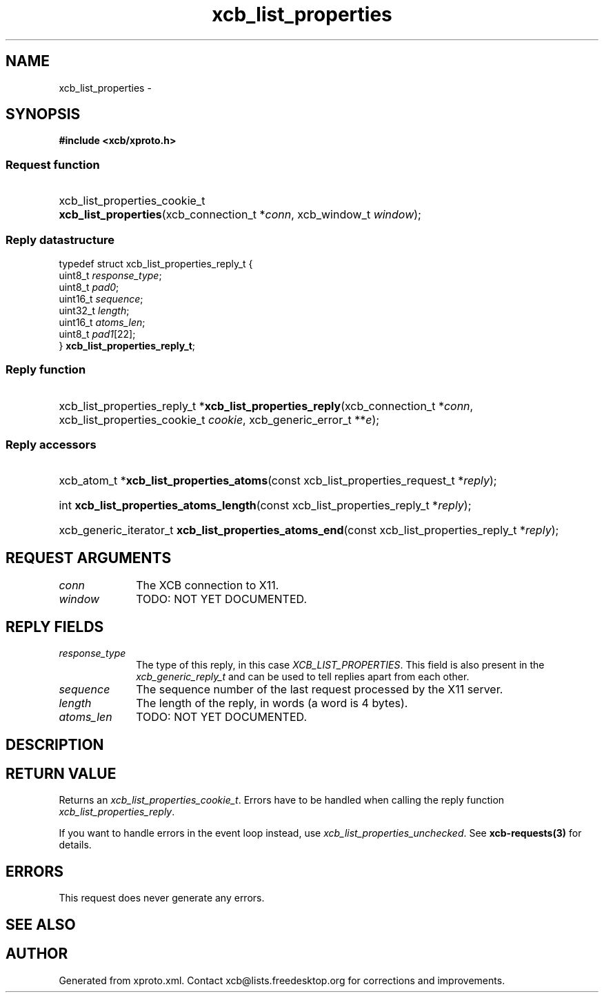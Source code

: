 .TH xcb_list_properties 3  "libxcb 1.16.1" "X Version 11" "XCB Requests"
.ad l
.SH NAME
xcb_list_properties \- 
.SH SYNOPSIS
.hy 0
.B #include <xcb/xproto.h>
.SS Request function
.HP
xcb_list_properties_cookie_t \fBxcb_list_properties\fP(xcb_connection_t\ *\fIconn\fP, xcb_window_t\ \fIwindow\fP);
.PP
.SS Reply datastructure
.nf
.sp
typedef struct xcb_list_properties_reply_t {
    uint8_t  \fIresponse_type\fP;
    uint8_t  \fIpad0\fP;
    uint16_t \fIsequence\fP;
    uint32_t \fIlength\fP;
    uint16_t \fIatoms_len\fP;
    uint8_t  \fIpad1\fP[22];
} \fBxcb_list_properties_reply_t\fP;
.fi
.SS Reply function
.HP
xcb_list_properties_reply_t *\fBxcb_list_properties_reply\fP(xcb_connection_t\ *\fIconn\fP, xcb_list_properties_cookie_t\ \fIcookie\fP, xcb_generic_error_t\ **\fIe\fP);
.SS Reply accessors
.HP
xcb_atom_t *\fBxcb_list_properties_atoms\fP(const xcb_list_properties_request_t *\fIreply\fP);
.HP
int \fBxcb_list_properties_atoms_length\fP(const xcb_list_properties_reply_t *\fIreply\fP);
.HP
xcb_generic_iterator_t \fBxcb_list_properties_atoms_end\fP(const xcb_list_properties_reply_t *\fIreply\fP);
.br
.hy 1
.SH REQUEST ARGUMENTS
.IP \fIconn\fP 1i
The XCB connection to X11.
.IP \fIwindow\fP 1i
TODO: NOT YET DOCUMENTED.
.SH REPLY FIELDS
.IP \fIresponse_type\fP 1i
The type of this reply, in this case \fIXCB_LIST_PROPERTIES\fP. This field is also present in the \fIxcb_generic_reply_t\fP and can be used to tell replies apart from each other.
.IP \fIsequence\fP 1i
The sequence number of the last request processed by the X11 server.
.IP \fIlength\fP 1i
The length of the reply, in words (a word is 4 bytes).
.IP \fIatoms_len\fP 1i
TODO: NOT YET DOCUMENTED.
.SH DESCRIPTION
.SH RETURN VALUE
Returns an \fIxcb_list_properties_cookie_t\fP. Errors have to be handled when calling the reply function \fIxcb_list_properties_reply\fP.

If you want to handle errors in the event loop instead, use \fIxcb_list_properties_unchecked\fP. See \fBxcb-requests(3)\fP for details.
.SH ERRORS
This request does never generate any errors.
.SH SEE ALSO
.SH AUTHOR
Generated from xproto.xml. Contact xcb@lists.freedesktop.org for corrections and improvements.
